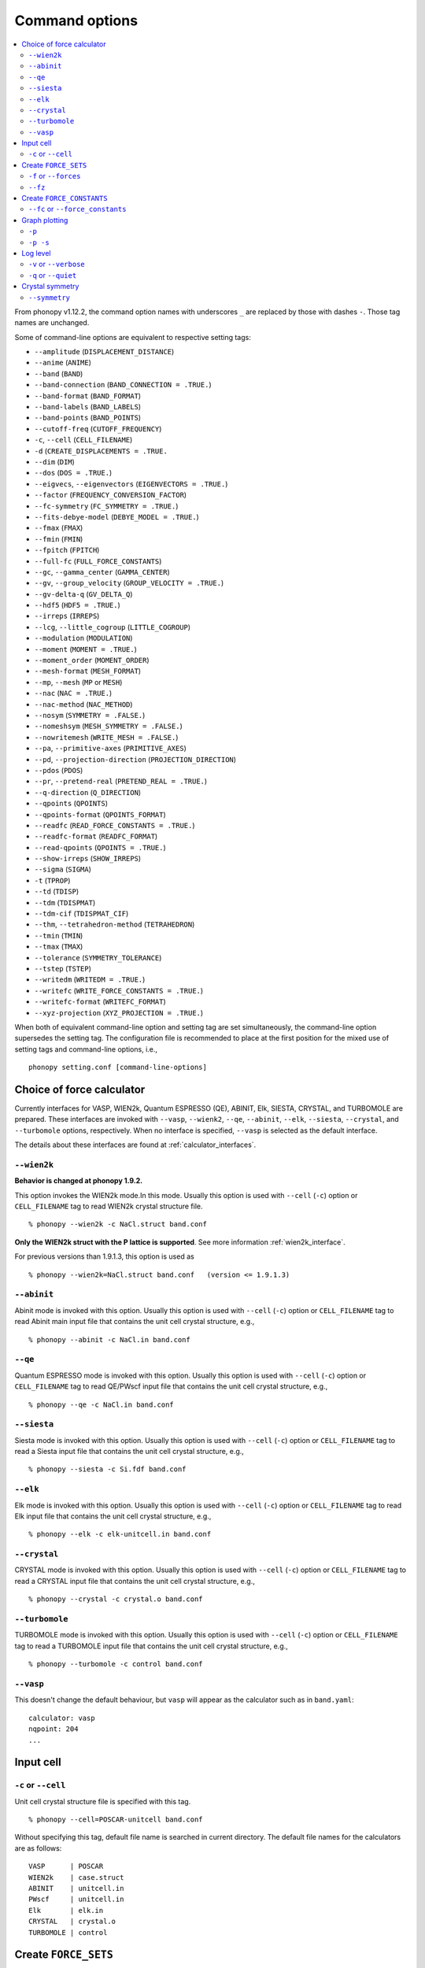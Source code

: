 .. _command_options:

Command options
===============

.. contents::
   :depth: 2
   :local:

From phonopy v1.12.2, the command option names with underscores ``_``
are replaced by those with dashes ``-``. Those tag names are unchanged.

Some of command-line options are equivalent to respective setting
tags:

* ``--amplitude`` (``DISPLACEMENT_DISTANCE``)
* ``--anime`` (``ANIME``)
* ``--band`` (``BAND``)
* ``--band-connection``  (``BAND_CONNECTION = .TRUE.``)
* ``--band-format`` (``BAND_FORMAT``)
* ``--band-labels`` (``BAND_LABELS``)
* ``--band-points``  (``BAND_POINTS``)
* ``--cutoff-freq`` (``CUTOFF_FREQUENCY``)
* ``-c``, ``--cell`` (``CELL_FILENAME``)
* ``-d``  (``CREATE_DISPLACEMENTS = .TRUE.``
* ``--dim`` (``DIM``)
* ``--dos`` (``DOS = .TRUE.``)
* ``--eigvecs``, ``--eigenvectors`` (``EIGENVECTORS = .TRUE.``)
* ``--factor`` (``FREQUENCY_CONVERSION_FACTOR``)
* ``--fc-symmetry`` (``FC_SYMMETRY = .TRUE.``)
* ``--fits-debye-model`` (``DEBYE_MODEL = .TRUE.``)
* ``--fmax`` (``FMAX``)
* ``--fmin`` (``FMIN``)
* ``--fpitch`` (``FPITCH``)
* ``--full-fc`` (``FULL_FORCE_CONSTANTS``)
* ``--gc``, ``--gamma_center`` (``GAMMA_CENTER``)
* ``--gv``, ``--group_velocity`` (``GROUP_VELOCITY = .TRUE.``)
* ``--gv-delta-q`` (``GV_DELTA_Q``)
* ``--hdf5`` (``HDF5 = .TRUE.``)
* ``--irreps`` (``IRREPS``)
* ``--lcg``, ``--little_cogroup`` (``LITTLE_COGROUP``)
* ``--modulation`` (``MODULATION``)
* ``--moment`` (``MOMENT = .TRUE.``)
* ``--moment_order`` (``MOMENT_ORDER``)
* ``--mesh-format`` (``MESH_FORMAT``)
* ``--mp``, ``--mesh`` (``MP`` or ``MESH``)
* ``--nac`` (``NAC = .TRUE.``)
* ``--nac-method`` (``NAC_METHOD``)
* ``--nosym`` (``SYMMETRY = .FALSE.``)
* ``--nomeshsym`` (``MESH_SYMMETRY = .FALSE.``)
* ``--nowritemesh`` (``WRITE_MESH = .FALSE.``)
* ``--pa``, ``--primitive-axes`` (``PRIMITIVE_AXES``)
* ``--pd``, ``--projection-direction`` (``PROJECTION_DIRECTION``)
* ``--pdos`` (``PDOS``)
* ``--pr``, ``--pretend-real`` (``PRETEND_REAL = .TRUE.``)
* ``--q-direction`` (``Q_DIRECTION``)
* ``--qpoints`` (``QPOINTS``)
* ``--qpoints-format`` (``QPOINTS_FORMAT``)
* ``--readfc`` (``READ_FORCE_CONSTANTS = .TRUE.``)
* ``--readfc-format`` (``READFC_FORMAT``)
* ``--read-qpoints`` (``QPOINTS = .TRUE.``)
* ``--show-irreps`` (``SHOW_IRREPS``)
* ``--sigma`` (``SIGMA``)
* ``-t`` (``TPROP``)
* ``--td`` (``TDISP``)
* ``--tdm`` (``TDISPMAT``)
* ``--tdm-cif`` (``TDISPMAT_CIF``)
* ``--thm``, ``--tetrahedron-method`` (``TETRAHEDRON``)
* ``--tmin`` (``TMIN``)
* ``--tmax`` (``TMAX``)
* ``--tolerance`` (``SYMMETRY_TOLERANCE``)
* ``--tstep`` (``TSTEP``)
* ``--writedm`` (``WRITEDM = .TRUE.``)
* ``--writefc`` (``WRITE_FORCE_CONSTANTS = .TRUE.``)
* ``--writefc-format`` (``WRITEFC_FORMAT``)
* ``--xyz-projection`` (``XYZ_PROJECTION = .TRUE.``)

When both of equivalent command-line option and setting tag are set
simultaneously, the command-line option supersedes the setting tag.
The configuration file is recommended to place at the first position for
the mixed use of setting tags and command-line options, i.e.,

::

   phonopy setting.conf [command-line-options]

.. _force_calculators:

Choice of force calculator
---------------------------

Currently interfaces for VASP, WIEN2k, Quantum ESPRESSO (QE), ABINIT,
Elk, SIESTA, CRYSTAL, and TURBOMOLE are prepared. These interfaces are invoked
with ``--vasp``, ``--wienk2``, ``--qe``, ``--abinit``, ``--elk``,
``--siesta``, ``--crystal``, and ``--turbomole`` options, respectively. When no interface is
specified, ``--vasp`` is selected as the default interface.

The details about these interfaces are found at :ref:`calculator_interfaces`.

.. _wien2k_mode:

``--wien2k``
~~~~~~~~~~~~

**Behavior is changed at phonopy 1.9.2.**

This option invokes the WIEN2k mode.In this mode. Usually this option
is used with ``--cell`` (``-c``) option or ``CELL_FILENAME`` tag to
read WIEN2k crystal structure file.

::

   % phonopy --wien2k -c NaCl.struct band.conf

**Only the WIEN2k struct with the P lattice is supported**.  See more
information :ref:`wien2k_interface`.

For previous versions than 1.9.1.3, this option is used as

::

   % phonopy --wien2k=NaCl.struct band.conf   (version <= 1.9.1.3)


.. _abinit_mode:

``--abinit``
~~~~~~~~~~~~

Abinit mode is invoked with this option. Usually this option is used
with ``--cell`` (``-c``) option or ``CELL_FILENAME`` tag to read
Abinit main input file that contains the unit cell crystal structure,
e.g.,

::

   % phonopy --abinit -c NaCl.in band.conf

.. _qe_mode:

``--qe``
~~~~~~~~~~~~

Quantum ESPRESSO mode is invoked with this option. Usually this option
is used with ``--cell`` (``-c``) option or ``CELL_FILENAME`` tag to
read QE/PWscf input file that contains the unit cell crystal structure,
e.g.,

::

   % phonopy --qe -c NaCl.in band.conf

.. _siesta_mode:

``--siesta``
~~~~~~~~~~~~

Siesta mode is invoked with this option. Usually this option is used
with ``--cell`` (``-c``) option or ``CELL_FILENAME`` tag to read a Siesta
input file that contains the unit cell crystal structure, e.g.,

::

   % phonopy --siesta -c Si.fdf band.conf

.. _elk_mode:

``--elk``
~~~~~~~~~~~~

Elk mode is invoked with this option. Usually this option is used
with ``--cell`` (``-c``) option or ``CELL_FILENAME`` tag to read Elk
input file that contains the unit cell crystal structure, e.g.,

::

   % phonopy --elk -c elk-unitcell.in band.conf

.. _crystal_mode:

``--crystal``
~~~~~~~~~~~~~

CRYSTAL mode is invoked with this option. Usually this option is used
with ``--cell`` (``-c``) option or ``CELL_FILENAME`` tag to read a CRYSTAL
input file that contains the unit cell crystal structure, e.g.,

::

   % phonopy --crystal -c crystal.o band.conf

.. _turbomole_mode:

``--turbomole``
~~~~~~~~~~~~~~~

TURBOMOLE mode is invoked with this option. Usually this option is used
with ``--cell`` (``-c``) option or ``CELL_FILENAME`` tag to read a TURBOMOLE
input file that contains the unit cell crystal structure, e.g.,

::

   % phonopy --turbomole -c control band.conf

.. _vasp_mode:

``--vasp``
~~~~~~~~~~~~

This doesn't change the default behaviour, but ``vasp`` will appear as
the calculator such as in ``band.yaml``::

   calculator: vasp
   nqpoint: 204
   ...

.. _cell_filename_option:

Input cell
----------

``-c`` or ``--cell``
~~~~~~~~~~~~~~~~~~~~

Unit cell crystal structure file is specified with this tag.

::

   % phonopy --cell=POSCAR-unitcell band.conf

Without specifying this tag, default file name is searched in current
directory. The default file names for the calculators are as follows::

   VASP      | POSCAR
   WIEN2k    | case.struct
   ABINIT    | unitcell.in
   PWscf     | unitcell.in
   Elk       | elk.in
   CRYSTAL   | crystal.o
   TURBOMOLE | control

Create ``FORCE_SETS``
----------------------

.. _f_force_sets_option:

``-f`` or ``--forces``
~~~~~~~~~~~~~~~~~~~~~~

.. _vasp_force_sets_option:

VASP interface
^^^^^^^^^^^^^^

``FORCE_SETS`` file is created from ``disp.yaml``, which is an output
file when creating supercells with displacements, and
``vasprun.xml``'s, which are the VASP output files. ``disp.yaml`` in
the current directory is automatically read. The order of
displacements written in ``disp.yaml`` file has to correpond to that of
``vasprun.xml`` files .

::

   % phonopy -f disp-001/vasprun.xml disp-002/vasprun.xml ...

Attention:

* Site-projected wave function information (the same information as
  ``PROCAR``) siginificantly increases the size of ``vasprun.xml``. So
  parsing xml file uses huge memory space. It is recommended
* to switch off to calculate it.  If there are many displacements, shell
  expansions are useful, e.g., ``disp-*/vasprun.xml``, or
  ``disp-{001..128}/vasprun.xml`` (for zsh, and recent bash).



.. _abinit_force_sets_option:

ABINIT interface
^^^^^^^^^^^^^^^^

``FORCE_SETS`` file is created from ``disp.yaml`` and ABINIT output
files (``*.out``). In the reading of forces in ABINIT output files,
forces in eV/Angstrom are read. The unit conversion factor is
determined with this unit.

::

   % phonopy --abinit -f disp-001/supercell.out disp-002/supercell.out  ...


.. _qe_force_sets_option:

Quantum ESPRESSO interface
^^^^^^^^^^^^^^^^^^^^^^^^^^^^

``FORCE_SETS`` file is created from ``disp.yaml`` and PWscf output
files.

::

   % phonopy --qe -f disp-001/supercell.out disp-002/supercell.out  ...

Here ``*.out`` files are the saved texts of standard outputs of PWscf
calculations.

.. _wien2k_force_sets_option:

WIEN2k interface
^^^^^^^^^^^^^^^^

This is experimental support to generage ``FORCE_SETS``. Insted of
this, you can use the external tool called ``scf2forces`` to generate
``FORCE_SETS``. ``scf2forces`` is found at
http://www.wien2k.at/reg_user/unsupported/.


``FORCE_SETS`` file is created from ``disp.yaml``, which is an output
file when creating supercell with displacements, and
``case.scf``'s, which are the WIEN2k output files. The order of
displacements in ``disp.yaml`` file and the order of ``case.scf``'s
have to be same. **For WIEN2k struct file, only negative atom index
with the P lattice format is supported.**

::

   % phonopy --wien2k -f case_001/case_001.scf case_002/case_002.scf ...

For more information, :ref:`wien2k_interface`.

.. _elk_force_sets_option:

Elk interface
^^^^^^^^^^^^^^^^



``FORCE_SETS`` file is created from ``disp.yaml`` and Elk output
files.

::

   % phonopy --elk -f disp-001/INFO.OUT disp-002/INFO.OUT  ...

.. _crystal_force_sets_option:

CRYSTAL interface
^^^^^^^^^^^^^^^^^

``FORCE_SETS`` file is created from ``phonopy-disp.yaml`` and CRYSTAL output
files.

::

   % phonopy --crystal -f supercell-001.o supercell-002.o  ...

.. _turbomole_force_sets_option:

TURBOMOLE interface
^^^^^^^^^^^^^^^^^^^^

``FORCE_SETS`` file is created from ``phonopy-disp.yaml`` and TURBOMOLE output
files.

::

   % phonopy --turbomole -f supercell-001 supercell-002  ...

.. _fz_force_sets_option:

``--fz``
~~~~~~~~~

``--fz`` option is used to subtract residual forces frown the forces
calculated for the supercells with displacements. Here the residual
forces mean that the forces calculated for the perfect supercell for
which the number of atoms has to be the same as those for the
supercells with displacements. If the forces are accurately calculated
by calculators, the residual forces should be canceled when plus-minus
displacements are employed (see :ref:`pm_displacement_tag`), that is
the default option in phonopy. Therefore ``--fz`` option is expected
to be useful when ``PM = .FALSE.`` is set in the phonopy setting file.

The usage of this option is almost the same as that of ``-f`` option
except that one more argument is inserted at the front. Mind that
``--fz`` is exclusively used with ``-f`` option. The example
for the VASP interface is shown below::

   % phonopy --fz sposcar/vasprun.xml disp-001/vasprun.xml ...

where ``sposcar/vasprun.xml`` assumes the output file for the perfect
supercell containing residual forces.

This option perhaps works for the other calculator interfaces than the
VASP interface, but it is not tested yet. It would be appreciated if
you report it to the phonopy mailing list when you find it
does/doesn't work for any other calculator interfaces.

Create ``FORCE_CONSTANTS``
--------------------------

.. _vasp_force_constants:

``--fc`` or ``--force_constants``
~~~~~~~~~~~~~~~~~~~~~~~~~~~~~~~~~~

**Currently this option supports only VASP output.**

VASP output of force constants is imported from
``vasprun.xml`` and ``FORCE_CONSTANTS`` is created.

::

   % phonopy --fc vasprun.xml

This ``FORCE_CONSTANTS`` can be used instead of ``FORCE_SETS``. For
more details, please refer :ref:`vasp_dfpt_interface`.

.. _graph_option:

Graph plotting
---------------

``-p``
~~~~~~

Result is plotted.

::

   % phonopy -p

.. _graph_save_option:

``-p -s``
~~~~~~~~~

Result is plotted (saved) to PDF file.

::

   % phonopy -p -s


Log level
----------

``-v`` or ``--verbose``
~~~~~~~~~~~~~~~~~~~~~~~

More detailed log are shown

``-q`` or ``--quiet``
~~~~~~~~~~~~~~~~~~~~~

No log is shown.

Crystal symmetry
-----------------

.. _symmetry_option:

``--symmetry``
~~~~~~~~~~~~~~

Using this option, various crystal symmetry information is just
printed out and phonopy stops without going to phonon analysis.

::

   % phonopy --symmetry

This tag can be used together with the ``--cell`` (``-c``),
``--abinit``, ``--qe``, ``--elk``, ``--wien2k``, ``--siesta``,
``--crystal`` or ``--primitive-axes`` option.

After running this, ``BPOSCAR`` and ``PPOSCAR`` files are written,
which are the symmetrized conventional unit cell and primitive cell,
respectively, in the VASP style format.
